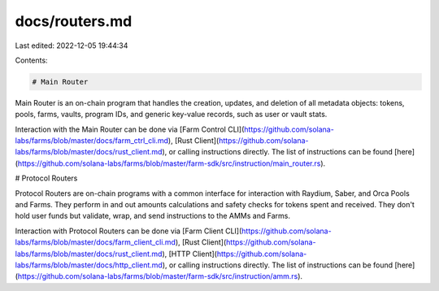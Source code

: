 docs/routers.md
===============

Last edited: 2022-12-05 19:44:34

Contents:

.. code-block:: md

    # Main Router

Main Router is an on-chain program that handles the creation, updates, and deletion of all metadata objects: tokens, pools, farms, vaults, program IDs, and generic key-value records, such as user or vault stats.

Interaction with the Main Router can be done via [Farm Control CLI](https://github.com/solana-labs/farms/blob/master/docs/farm_ctrl_cli.md), [Rust Client](https://github.com/solana-labs/farms/blob/master/docs/rust_client.md), or calling instructions directly. The list of instructions can be found [here](https://github.com/solana-labs/farms/blob/master/farm-sdk/src/instruction/main_router.rs).

# Protocol Routers

Protocol Routers are on-chain programs with a common interface for interaction with Raydium, Saber, and Orca Pools and Farms. They perform in and out amounts calculations and safety checks for tokens spent and received. They don't hold user funds but validate, wrap, and send instructions to the AMMs and Farms.

Interaction with Protocol Routers can be done via [Farm Client CLI](https://github.com/solana-labs/farms/blob/master/docs/farm_client_cli.md), [Rust Client](https://github.com/solana-labs/farms/blob/master/docs/rust_client.md), [HTTP Client](https://github.com/solana-labs/farms/blob/master/docs/http_client.md), or calling instructions directly. The list of instructions can be found [here](https://github.com/solana-labs/farms/blob/master/farm-sdk/src/instruction/amm.rs).


